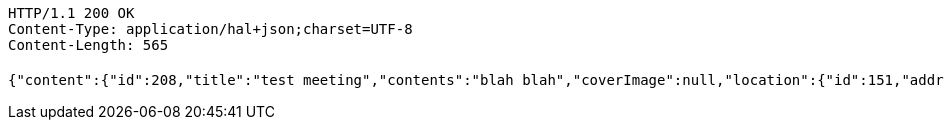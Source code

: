 [source,http,options="nowrap"]
----
HTTP/1.1 200 OK
Content-Type: application/hal+json;charset=UTF-8
Content-Length: 565

{"content":{"id":208,"title":"test meeting","contents":"blah blah","coverImage":null,"location":{"id":151,"addr":"서울시 마포구 월드컵북로2길 65 5층","name":"Toz","latitude":0.0,"longitude":0.0},"onlineType":null,"meetStartAt":1511677088515,"meetEndAt":null,"createdAt":1510553888728,"updatedAt":1510553888728,"meetingStatus":"PUBLISHED","admins":[{"id":207,"name":"keesun","nickname":"keesun","imageUrl":null}],"topics":[],"attendees":[],"maxAttendees":0,"autoConfirm":false},"_links":{"meeting-view":{"href":"http://localhost:8080/api/meeting/208"}}}
----